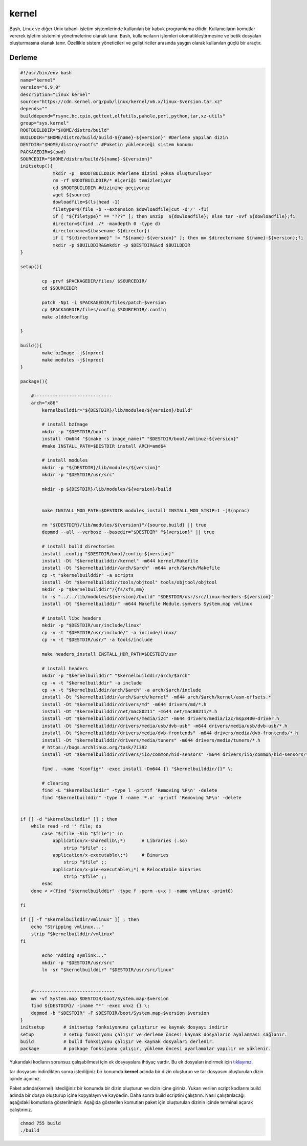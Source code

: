 kernel
++++++

Bash, Linux ve diğer Unix tabanlı işletim sistemlerinde kullanılan bir kabuk programlama dilidir. Kullanıcıların komutlar vererek işletim sistemini yönetmelerine olanak tanır. Bash, kullanıcıların işlemleri otomatikleştirmesine ve betik dosyaları oluşturmasına olanak tanır. Özellikle sistem yöneticileri ve geliştiriciler arasında yaygın olarak kullanılan güçlü bir araçtır.

Derleme
--------

.. code-block:: shell
	
	#!/usr/bin/env bash
	name="kernel"
	version="6.9.9"
	description="Linux kernel"
	source="https://cdn.kernel.org/pub/linux/kernel/v6.x/linux-$version.tar.xz"
	depends=""
	builddepend="rsync,bc,cpio,gettext,elfutils,pahole,perl,python,tar,xz-utils"
	group="sys.kernel"
	ROOTBUILDDIR="$HOME/distro/build"
	BUILDDIR="$HOME/distro/build/build-${name}-${version}" #Derleme yapılan dizin
	DESTDIR="$HOME/distro/rootfs" #Paketin yükleneceği sistem konumu
	PACKAGEDIR=$(pwd)
	SOURCEDIR="$HOME/distro/build/${name}-${version}"
	initsetup(){
		    mkdir -p  $ROOTBUILDDIR #derleme dizini yoksa oluşturuluyor
		    rm -rf $ROOTBUILDDIR/* #içeriği temizleniyor
		    cd $ROOTBUILDDIR #dizinine geçiyoruz
		    wget ${source}
		    dowloadfile=$(ls|head -1)
		    filetype=$(file -b --extension $dowloadfile|cut -d'/' -f1)
		    if [ "${filetype}" == "???" ]; then unzip  ${dowloadfile}; else tar -xvf ${dowloadfile};fi
		    director=$(find ./* -maxdepth 0 -type d)
		    directorname=$(basename ${director})
		    if [ "${directorname}" != "${name}-${version}" ]; then mv $directorname ${name}-${version};fi
		    mkdir -p $BUILDDIR&&mkdir -p $DESTDIR&&cd $BUILDDIR
	}

	setup(){

		cp -prvf $PACKAGEDIR/files/ $SOURCEDIR/
		cd $SOURCEDIR
		
		patch -Np1 -i $PACKAGEDIR/files/patch-$version
		cp $PACKAGEDIR/files/config $SOURCEDIR/.config
		make olddefconfig

	}

	build(){
		make bzImage -j$(nproc)
		make modules -j$(nproc)
	}

	package(){

	    #-----------------------------
	    arch="x86"
		kernelbuilddir="${DESTDIR}/lib/modules/${version}/build"
		
		# install bzImage
		mkdir -p "$DESTDIR/boot"
		install -Dm644 "$(make -s image_name)" "$DESTDIR/boot/vmlinuz-${version}"
		#make INSTALL_PATH=$DESTDIR install ARCH=amd64

		# install modules
		mkdir -p "${DESTDIR}/lib/modules/${version}"
		mkdir -p "$DESTDIR/usr/src"
		
		mkdir -p ${DESTDIR}/lib/modules/${version}/build
		
		
		make INSTALL_MOD_PATH=$DESTDIR modules_install INSTALL_MOD_STRIP=1 -j$(nproc)
		
		rm "${DESTDIR}/lib/modules/${version}"/{source,build} || true
		depmod --all --verbose --basedir="$DESTDIR" "${version}" || true
		
		# install build directories
		install .config "$DESTDIR/boot/config-${version}"
		install -Dt "$kernelbuilddir/kernel" -m644 kernel/Makefile
		install -Dt "$kernelbuilddir/arch/$arch" -m644 arch/$arch/Makefile
		cp -t "$kernelbuilddir" -a scripts
		install -Dt "$kernelbuilddir/tools/objtool" tools/objtool/objtool
		mkdir -p "$kernelbuilddir"/{fs/xfs,mm}
		ln -s "../../lib/modules/${version}/build" "$DESTDIR/usr/src/linux-headers-${version}"
		install -Dt "$kernelbuilddir" -m644 Makefile Module.symvers System.map vmlinux

		# install libc headers
		mkdir -p "$DESTDIR/usr/include/linux"
		cp -v -t "$DESTDIR/usr/include/" -a include/linux/
		cp -v -t "$DESTDIR/usr/" -a tools/include
		
		make headers_install INSTALL_HDR_PATH=$DESTDIR/usr
		
		# install headers
	    	mkdir -p "$kernelbuilddir" "$kernelbuilddir/arch/$arch"
	    	cp -v -t "$kernelbuilddir" -a include
	   	cp -v -t "$kernelbuilddir/arch/$arch" -a arch/$arch/include
	    	install -Dt "$kernelbuilddir/arch/$arch/kernel" -m644 arch/$arch/kernel/asm-offsets.*
	    	install -Dt "$kernelbuilddir/drivers/md" -m644 drivers/md/*.h
	    	install -Dt "$kernelbuilddir/net/mac80211" -m644 net/mac80211/*.h
	    	install -Dt "$kernelbuilddir/drivers/media/i2c" -m644 drivers/media/i2c/msp3400-driver.h
	    	install -Dt "$kernelbuilddir/drivers/media/usb/dvb-usb" -m644 drivers/media/usb/dvb-usb/*.h
	    	install -Dt "$kernelbuilddir/drivers/media/dvb-frontends" -m644 drivers/media/dvb-frontends/*.h
	    	install -Dt "$kernelbuilddir/drivers/media/tuners" -m644 drivers/media/tuners/*.h
	    	# https://bugs.archlinux.org/task/71392
	    	install -Dt "$kernelbuilddir/drivers/iio/common/hid-sensors" -m644 drivers/iio/common/hid-sensors/*.h

		find . -name 'Kconfig*' -exec install -Dm644 {} "$kernelbuilddir/{}" \;
		
		# clearing
		find -L "$kernelbuilddir" -type l -printf 'Removing %P\n' -delete
		find "$kernelbuilddir" -type f -name '*.o' -printf 'Removing %P\n' -delete


	if [[ -d "$kernelbuilddir" ]] ; then
	    while read -rd '' file; do
		case "$(file -Sib "$file")" in
		    application/x-sharedlib\;*)      # Libraries (.so)
		        strip "$file" ;;
		    application/x-executable\;*)     # Binaries
		        strip "$file" ;;
		    application/x-pie-executable\;*) # Relocatable binaries
		        strip "$file" ;;
		esac
	    done < <(find "$kernelbuilddir" -type f -perm -u+x ! -name vmlinux -print0)

	fi

	if [[ -f "$kernelbuilddir/vmlinux" ]] ; then
	    echo "Stripping vmlinux..."
	    strip "$kernelbuilddir/vmlinux"
	fi
		
		echo "Adding symlink..."
		mkdir -p "$DESTDIR/usr/src"
		ln -sr "$kernelbuilddir" "$DESTDIR/usr/src/linux"

	    
	    #------------------------------
	    mv -vf System.map $DESTDIR/boot/System.map-$version
	    find ${DESTDIR}/ -iname "*" -exec unxz {} \;
	    depmod -b "$DESTDIR" -F $DESTDIR/boot/System.map-$version $version
	}
	initsetup       # initsetup fonksiyonunu çalıştırır ve kaynak dosyayı indirir
	setup           # setup fonksiyonu çalışır ve derleme öncesi kaynak dosyaların ayalanması sağlanır.
	build           # build fonksiyonu çalışır ve kaynak dosyaları derlenir.
	package         # package fonksiyonu çalışır, yükleme öncesi ayarlamalar yapılır ve yüklenir.

Yukarıdaki kodların sorunsuz çalışabilmesi için ek dosyayalara ihtiyaç vardır. Bu ek dosyaları indirmek için `tıklayınız. <https://kendilinuxunuyap.github.io/_static/files/kernel/files.tar>`_

tar dosyasını indirdikten sonra istediğiniz bir konumda **kernel** adında bir dizin oluşturun ve tar dosyasını oluşturulan dizin içinde açınınız.

Paket adında(kernel) istediğiniz bir konumda bir dizin oluşturun ve dizin içine giriniz. Yukarı verilen script kodlarını build adında bir dosya oluşturup içine kopyalayın ve kaydedin. Daha sonra build scriptini çalıştırın. Nasıl çalıştırılacağı aşağıdaki komutlarla gösterilmiştir. Aşağıda gösterilen komutları paket için oluşturulan dizinin içinde terminal açarak çalıştırınız.


.. code-block:: shell
	
	chmod 755 build
	./build
  
.. raw:: pdf

   PageBreak




